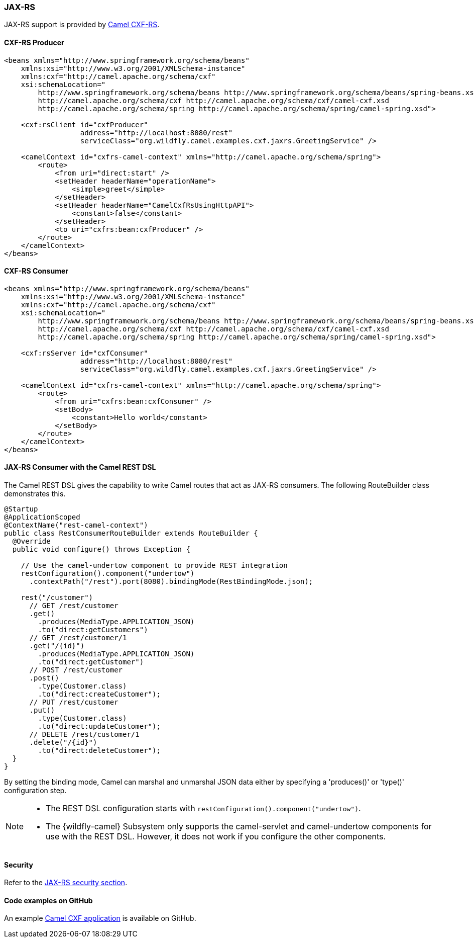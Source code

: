 ### JAX-RS

JAX-RS support is provided by http://camel.apache.org/cxfrs.html[Camel CXF-RS,window=_blank].

#### CXF-RS Producer

[source,xml,options="nowrap"]
----
<beans xmlns="http://www.springframework.org/schema/beans"
    xmlns:xsi="http://www.w3.org/2001/XMLSchema-instance"
    xmlns:cxf="http://camel.apache.org/schema/cxf"
    xsi:schemaLocation="
        http://www.springframework.org/schema/beans http://www.springframework.org/schema/beans/spring-beans.xsd
        http://camel.apache.org/schema/cxf http://camel.apache.org/schema/cxf/camel-cxf.xsd
        http://camel.apache.org/schema/spring http://camel.apache.org/schema/spring/camel-spring.xsd">

    <cxf:rsClient id="cxfProducer"
                  address="http://localhost:8080/rest"
                  serviceClass="org.wildfly.camel.examples.cxf.jaxrs.GreetingService" />

    <camelContext id="cxfrs-camel-context" xmlns="http://camel.apache.org/schema/spring">
        <route>
            <from uri="direct:start" />
            <setHeader headerName="operationName">
                <simple>greet</simple>
            </setHeader>
            <setHeader headerName="CamelCxfRsUsingHttpAPI">
                <constant>false</constant>
            </setHeader>
            <to uri="cxfrs:bean:cxfProducer" />
        </route>
    </camelContext>
</beans>
----

#### CXF-RS Consumer

[source,xml,options="nowrap"]
----
<beans xmlns="http://www.springframework.org/schema/beans"
    xmlns:xsi="http://www.w3.org/2001/XMLSchema-instance"
    xmlns:cxf="http://camel.apache.org/schema/cxf"
    xsi:schemaLocation="
        http://www.springframework.org/schema/beans http://www.springframework.org/schema/beans/spring-beans.xsd
        http://camel.apache.org/schema/cxf http://camel.apache.org/schema/cxf/camel-cxf.xsd
        http://camel.apache.org/schema/spring http://camel.apache.org/schema/spring/camel-spring.xsd">

    <cxf:rsServer id="cxfConsumer"
                  address="http://localhost:8080/rest"
                  serviceClass="org.wildfly.camel.examples.cxf.jaxrs.GreetingService" />

    <camelContext id="cxfrs-camel-context" xmlns="http://camel.apache.org/schema/spring">
        <route>
            <from uri="cxfrs:bean:cxfConsumer" />
            <setBody>
                <constant>Hello world</constant>
            </setBody>
        </route>
    </camelContext>
</beans>
----

#### JAX-RS Consumer with the Camel REST DSL

The Camel REST DSL gives the capability to write Camel routes that act as JAX-RS consumers. The following RouteBuilder class demonstrates this.

[source,java,options="nowrap"]
----
@Startup
@ApplicationScoped
@ContextName("rest-camel-context")
public class RestConsumerRouteBuilder extends RouteBuilder {
  @Override
  public void configure() throws Exception {

    // Use the camel-undertow component to provide REST integration
    restConfiguration().component("undertow")
      .contextPath("/rest").port(8080).bindingMode(RestBindingMode.json);

    rest("/customer")
      // GET /rest/customer
      .get()
        .produces(MediaType.APPLICATION_JSON)
        .to("direct:getCustomers")
      // GET /rest/customer/1
      .get("/{id}")
        .produces(MediaType.APPLICATION_JSON)
        .to("direct:getCustomer")
      // POST /rest/customer
      .post()
        .type(Customer.class)
        .to("direct:createCustomer");
      // PUT /rest/customer
      .put()
        .type(Customer.class)
        .to("direct:updateCustomer");
      // DELETE /rest/customer/1
      .delete("/{id}")
        .to("direct:deleteCustomer");
  }
}
----

By setting the binding mode, Camel can marshal and unmarshal JSON data either by specifying a 'produces()' or 'type()' configuration step.

[NOTE]
====
* The REST DSL configuration starts with `restConfiguration().component("undertow")`.

* The {wildfly-camel} Subsystem only supports the camel-servlet and camel-undertow components for use with the REST DSL. However, it does not work if you configure the other components.

====


#### Security

Refer to the link:index.html#_jax_rs_security[JAX-RS security section].

#### Code examples on GitHub

An example https://github.com/wildfly-extras/wildfly-camel-examples/tree/master/camel-cxf-jaxrs[Camel CXF application,window=_blank] is available on GitHub.
